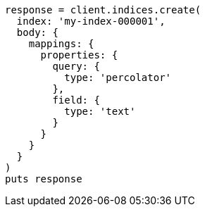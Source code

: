 [source, ruby]
----
response = client.indices.create(
  index: 'my-index-000001',
  body: {
    mappings: {
      properties: {
        query: {
          type: 'percolator'
        },
        field: {
          type: 'text'
        }
      }
    }
  }
)
puts response
----
